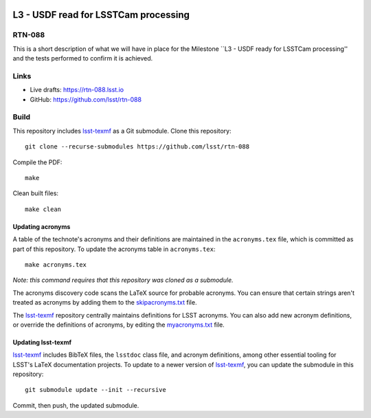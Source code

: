 .. image:: https://img.shields.io/badge/rtn--088-lsst.io-brightgreen.svg
   :target: https://rtn-088.lsst.io
.. image:: https://github.com/lsst/rtn-088/workflows/CI/badge.svg
   :target: https://github.com/lsst/rtn-088/actions/

#####################################
L3 - USDF read for LSSTCam processing
#####################################

RTN-088
=======

This is a short description of what we will have in place for the Milestone ``L3 - USDF ready for LSSTCam processing'' and the tests performed to confirm it is achieved.

Links
=====

- Live drafts: https://rtn-088.lsst.io
- GitHub: https://github.com/lsst/rtn-088

Build
=====

This repository includes lsst-texmf_ as a Git submodule.
Clone this repository::

    git clone --recurse-submodules https://github.com/lsst/rtn-088

Compile the PDF::

    make

Clean built files::

    make clean

Updating acronyms
-----------------

A table of the technote's acronyms and their definitions are maintained in the ``acronyms.tex`` file, which is committed as part of this repository.
To update the acronyms table in ``acronyms.tex``::

    make acronyms.tex

*Note: this command requires that this repository was cloned as a submodule.*

The acronyms discovery code scans the LaTeX source for probable acronyms.
You can ensure that certain strings aren't treated as acronyms by adding them to the `skipacronyms.txt <./skipacronyms.txt>`_ file.

The lsst-texmf_ repository centrally maintains definitions for LSST acronyms.
You can also add new acronym definitions, or override the definitions of acronyms, by editing the `myacronyms.txt <./myacronyms.txt>`_ file.

Updating lsst-texmf
-------------------

`lsst-texmf`_ includes BibTeX files, the ``lsstdoc`` class file, and acronym definitions, among other essential tooling for LSST's LaTeX documentation projects.
To update to a newer version of `lsst-texmf`_, you can update the submodule in this repository::

   git submodule update --init --recursive

Commit, then push, the updated submodule.

.. _lsst-texmf: https://github.com/lsst/lsst-texmf

